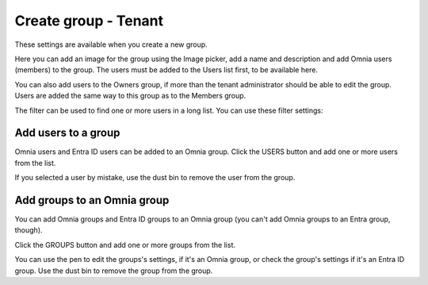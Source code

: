 Create group - Tenant
===================================

These settings are available when you create a new group.

Here you can add an image for the group using the Image picker, add a name and description and add Omnia users (members) to the group. The users must be added to the Users list first, to be available here.

You can also add users to the Owners group, if more than the tenant administrator should be able to edit the group. Users are added the same way to this group as to the Members group.

The filter can be used to find one or more users in a long list. You can use these filter settings:

.. image:: tenant-group-filter.png

Add users to a group
**********************
Omnia users and Entra ID users can be added to an Omnia group. Click the USERS button and add one or more users from the list.

If you selected a user by mistake, use the dust bin to remove the user from the group.

Add groups to an Omnia group
******************************
You can add Omnia groups and Entra ID groups to an Omnia group (you can't add Omnia groups to an Entra group, though).

Click the GROUPS button and add one or more groups from the list.

You can use the pen to edit the groups's settings, if it's an Omnia group, or check the group's settings if it's an Entra ID group. Use the dust bin to remove the group from the group.


